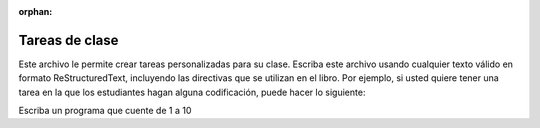 :orphan:

Tareas de clase
---------------

Este archivo le permite crear tareas personalizadas para su clase. Escriba este archivo usando cualquier texto válido en formato ReStructuredText, incluyendo las directivas que se utilizan en el libro. Por ejemplo, si usted quiere tener una tarea en la que los estudiantes hagan alguna codificación, puede hacer lo siguiente:

Escriba un programa que cuente de 1 a 10

.. This file allows you to create custom assignments for your class.  You write this file using any valid restructuredText, including the directives that are used in the book. For example if you want to have a homework problem where the students do some coding you can do this:

.. Write a program that counts from 1 to 10

.. actex:: unique_id_1

   # Escriba su código aquí
